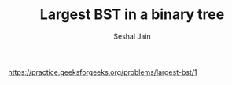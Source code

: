#+TITLE: Largest BST in a binary tree
#+AUTHOR: Seshal Jain
#+TAGS[]: bst
https://practice.geeksforgeeks.org/problems/largest-bst/1

